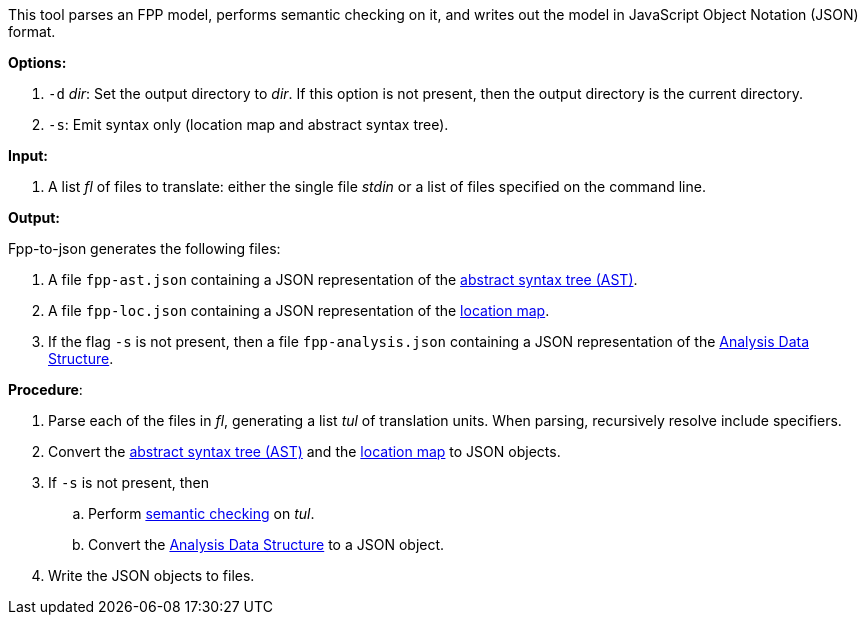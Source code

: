 This tool parses an FPP model, performs semantic checking on it, and writes out 
the model in JavaScript Object Notation (JSON) format.

*Options:*

. `-d` _dir_: Set the output directory to _dir_. If this option is not present, then the output directory is the current directory.
. `-s`: Emit syntax only (location map and abstract syntax tree).

*Input:*  

. A list _fl_ of files to translate: either the single file _stdin_ or a list of 
files specified on the command line.

*Output:* 

Fpp-to-json generates the following files:

. A file `fpp-ast.json` containing a JSON representation of the 
https://github.com/nasa/fpp/wiki/Analysis[abstract syntax tree (AST)].
. A file `fpp-loc.json` containing a JSON representation of the 
https://github.com/nasa/fpp/wiki/Analysis[location map].
. If the flag `-s` is not present, then a file `fpp-analysis.json` containing a JSON representation of the 
https://github.com/nasa/fpp/wiki/Analysis-Data-Structure[Analysis Data Structure].

*Procedure*:

. Parse each of the files in _fl_, generating a list _tul_ of translation units.
When parsing, recursively resolve include specifiers.

. Convert the 
https://github.com/nasa/fpp/wiki/Analysis[abstract syntax tree (AST)] and the
https://github.com/nasa/fpp/wiki/Analysis[location map]
to JSON objects.

. If `-s` is not present, then

.. Perform https://github.com/nasa/fpp/wiki/Checking-Semantics[semantic checking] on 
_tul_.

.. Convert the 
https://github.com/nasa/fpp/wiki/Analysis-Data-Structure[Analysis Data Structure]
to a JSON object.

. Write the JSON objects to files.
